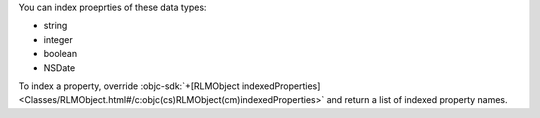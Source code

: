 You can index proeprties of these data types:

- string
- integer
- boolean
- NSDate

To index a property, override :objc-sdk:`+[RLMObject
indexedProperties]
<Classes/RLMObject.html#/c:objc(cs)RLMObject(cm)indexedProperties>`
and return a list of indexed property names.

